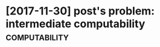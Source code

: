 #+TITLE: 
* [2017-11-30] post's problem: intermediate computability     :computability:
:PROPERTIES:
:ID:       f76e3fb094a1c049ed7c86298a4b5e09
:END:
